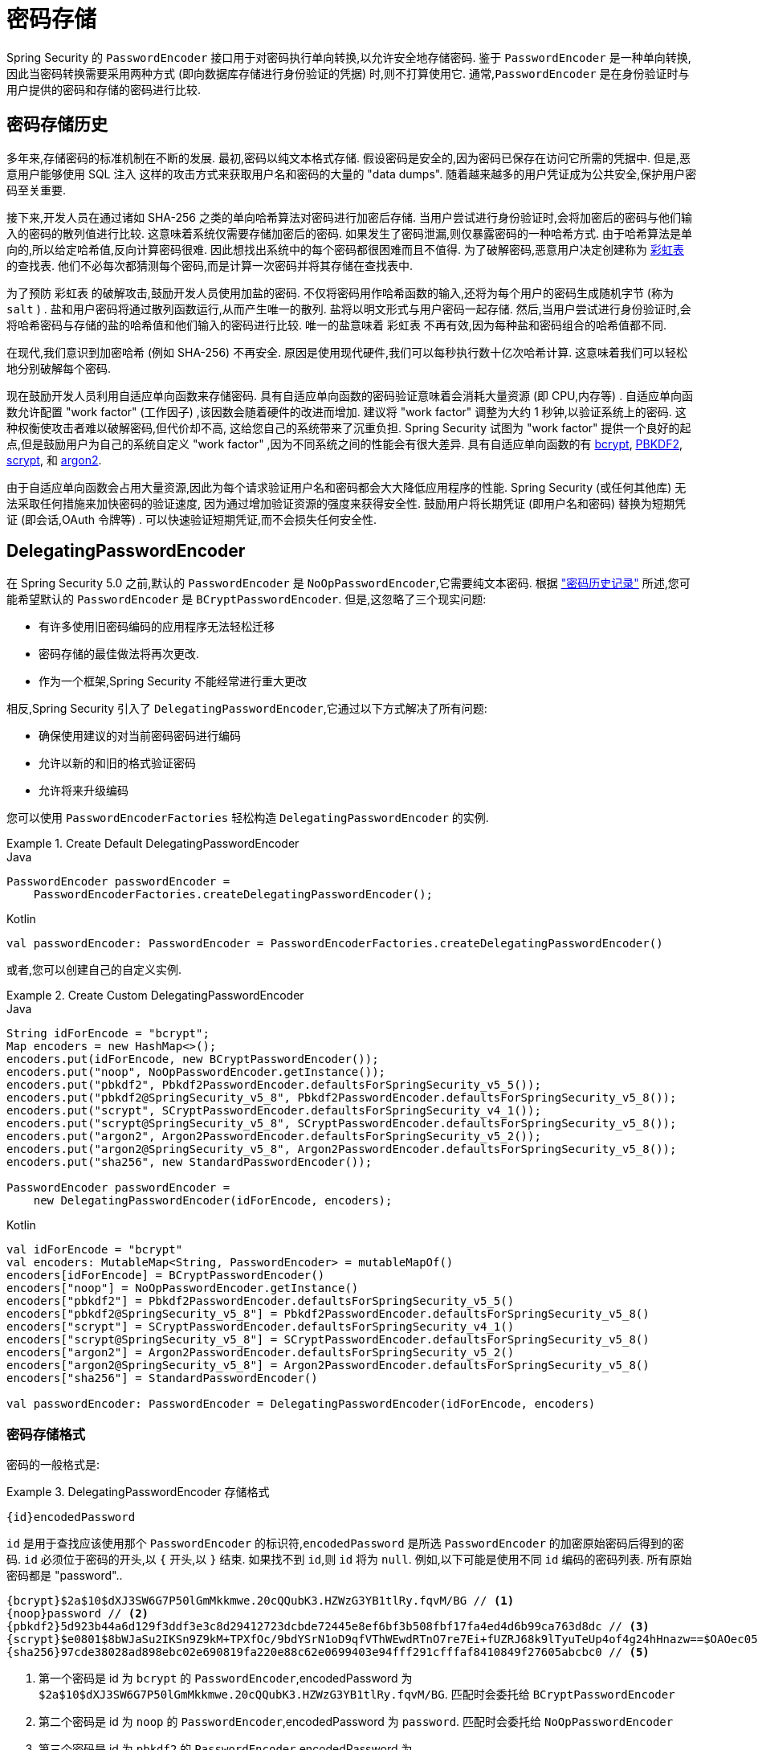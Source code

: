 [[authentication-password-storage]]
= 密码存储

Spring Security 的 `PasswordEncoder` 接口用于对密码执行单向转换,以允许安全地存储密码.  鉴于 `PasswordEncoder` 是一种单向转换,
因此当密码转换需要采用两种方式 (即向数据库存储进行身份验证的凭据) 时,则不打算使用它.  通常,`PasswordEncoder` 是在身份验证时与用户提供的密码和存储的密码进行比较.

[[authentication-password-storage-history]]
== 密码存储历史

多年来,存储密码的标准机制在不断的发展.  最初,密码以纯文本格式存储.  假设密码是安全的,因为密码已保存在访问它所需的凭据中.
但是,恶意用户能够使用 SQL 注入 这样的攻击方式来获取用户名和密码的大量的 "data dumps".  随着越来越多的用户凭证成为公共安全,保护用户密码至关重要.

接下来,开发人员在通过诸如 SHA-256 之类的单向哈希算法对密码进行加密后存储.  当用户尝试进行身份验证时,会将加密后的密码与他们输入的密码的散列值进行比较.  这意味着系统仅需要存储加密后的密码.  如果发生了密码泄漏,则仅暴露密码的一种哈希方式.
由于哈希算法是单向的,所以给定哈希值,反向计算密码很难. 因此想找出系统中的每个密码都很困难而且不值得.  为了破解密码,恶意用户决定创建称为  https://en.wikipedia.org/wiki/Rainbow_table[彩虹表] 的查找表.  他们不必每次都猜测每个密码,而是计算一次密码并将其存储在查找表中.

为了预防 彩虹表 的破解攻击,鼓励开发人员使用加盐的密码.  不仅将密码用作哈希函数的输入,还将为每个用户的密码生成随机字节 (称为 `salt` ) .  盐和用户密码将通过散列函数运行,从而产生唯一的散列.  盐将以明文形式与用户密码一起存储.
然后,当用户尝试进行身份验证时,会将哈希密码与存储的盐的哈希值和他们输入的密码进行比较.  唯一的盐意味着 `彩虹表` 不再有效,因为每种盐和密码组合的哈希值都不同.

在现代,我们意识到加密哈希 (例如 SHA-256) 不再安全.  原因是使用现代硬件,我们可以每秒执行数十亿次哈希计算.  这意味着我们可以轻松地分别破解每个密码.

现在鼓励开发人员利用自适应单向函数来存储密码.  具有自适应单向函数的密码验证意味着会消耗大量资源 (即 CPU,内存等) .
自适应单向函数允许配置 "work factor"  (工作因子) ,该因数会随着硬件的改进而增加.  建议将 "work factor" 调整为大约 1 秒钟,以验证系统上的密码.  这种权衡使攻击者难以破解密码,但代价却不高,
这给您自己的系统带来了沉重负担.
Spring Security 试图为 "work factor" 提供一个良好的起点,但是鼓励用户为自己的系统自定义 "work factor" ,因为不同系统之间的性能会有很大差异.  具有自适应单向函数的有
<<authentication-password-storage-bcrypt,bcrypt>>, <<authentication-password-storage-pbkdf2,PBKDF2>>, <<authentication-password-storage-scrypt,scrypt>>, 和 <<authentication-password-storage-argon2,argon2>>.

由于自适应单向函数会占用大量资源,因此为每个请求验证用户名和密码都会大大降低应用程序的性能.  Spring Security (或任何其他库) 无法采取任何措施来加快密码的验证速度,
因为通过增加验证资源的强度来获得安全性.
鼓励用户将长期凭证 (即用户名和密码) 替换为短期凭证 (即会话,OAuth 令牌等) .  可以快速验证短期凭证,而不会损失任何安全性.

[[authentication-password-storage-dpe]]
== DelegatingPasswordEncoder

在 Spring Security 5.0 之前,默认的 `PasswordEncoder` 是 `NoOpPasswordEncoder`,它需要纯文本密码.  根据 <<authentication-password-storage-history,"密码历史记录">> 所述,您可能希望默认的 `PasswordEncoder` 是 `BCryptPasswordEncoder`.  但是,这忽略了三个现实问题:

- 有许多使用旧密码编码的应用程序无法轻松迁移
- 密码存储的最佳做法将再次更改.
- 作为一个框架,Spring Security 不能经常进行重大更改

相反,Spring Security 引入了 `DelegatingPasswordEncoder`,它通过以下方式解决了所有问题:

- 确保使用建议的对当前密码密码进行编码
- 允许以新的和旧的格式验证密码
- 允许将来升级编码

您可以使用 `PasswordEncoderFactories` 轻松构造 `DelegatingPasswordEncoder` 的实例.

.Create Default DelegatingPasswordEncoder
====
.Java
[source,java,role="primary"]
----
PasswordEncoder passwordEncoder =
    PasswordEncoderFactories.createDelegatingPasswordEncoder();
----

.Kotlin
[source,kotlin,role="secondary"]
----
val passwordEncoder: PasswordEncoder = PasswordEncoderFactories.createDelegatingPasswordEncoder()
----
====

或者,您可以创建自己的自定义实例.

.Create Custom DelegatingPasswordEncoder
====
.Java
[source,java,role="primary"]
----
String idForEncode = "bcrypt";
Map encoders = new HashMap<>();
encoders.put(idForEncode, new BCryptPasswordEncoder());
encoders.put("noop", NoOpPasswordEncoder.getInstance());
encoders.put("pbkdf2", Pbkdf2PasswordEncoder.defaultsForSpringSecurity_v5_5());
encoders.put("pbkdf2@SpringSecurity_v5_8", Pbkdf2PasswordEncoder.defaultsForSpringSecurity_v5_8());
encoders.put("scrypt", SCryptPasswordEncoder.defaultsForSpringSecurity_v4_1());
encoders.put("scrypt@SpringSecurity_v5_8", SCryptPasswordEncoder.defaultsForSpringSecurity_v5_8());
encoders.put("argon2", Argon2PasswordEncoder.defaultsForSpringSecurity_v5_2());
encoders.put("argon2@SpringSecurity_v5_8", Argon2PasswordEncoder.defaultsForSpringSecurity_v5_8());
encoders.put("sha256", new StandardPasswordEncoder());

PasswordEncoder passwordEncoder =
    new DelegatingPasswordEncoder(idForEncode, encoders);
----

.Kotlin
[source,kotlin,role="secondary"]
----
val idForEncode = "bcrypt"
val encoders: MutableMap<String, PasswordEncoder> = mutableMapOf()
encoders[idForEncode] = BCryptPasswordEncoder()
encoders["noop"] = NoOpPasswordEncoder.getInstance()
encoders["pbkdf2"] = Pbkdf2PasswordEncoder.defaultsForSpringSecurity_v5_5()
encoders["pbkdf2@SpringSecurity_v5_8"] = Pbkdf2PasswordEncoder.defaultsForSpringSecurity_v5_8()
encoders["scrypt"] = SCryptPasswordEncoder.defaultsForSpringSecurity_v4_1()
encoders["scrypt@SpringSecurity_v5_8"] = SCryptPasswordEncoder.defaultsForSpringSecurity_v5_8()
encoders["argon2"] = Argon2PasswordEncoder.defaultsForSpringSecurity_v5_2()
encoders["argon2@SpringSecurity_v5_8"] = Argon2PasswordEncoder.defaultsForSpringSecurity_v5_8()
encoders["sha256"] = StandardPasswordEncoder()

val passwordEncoder: PasswordEncoder = DelegatingPasswordEncoder(idForEncode, encoders)
----
====

[[authentication-password-storage-dpe-format]]
=== 密码存储格式

密码的一般格式是:

.DelegatingPasswordEncoder 存储格式
====
[source,text,attrs="-attributes"]
----
{id}encodedPassword
----
====

`id` 是用于查找应该使用那个 `PasswordEncoder` 的标识符,`encodedPassword` 是所选 `PasswordEncoder` 的加密原始密码后得到的密码.
`id` 必须位于密码的开头,以 `{` 开头,以 `}` 结束. 如果找不到 `id`,则 `id` 将为 `null`. 例如,以下可能是使用不同 `id` 编码的密码列表. 所有原始密码都是 "password"..


[source,text]
----
{bcrypt}$2a$10$dXJ3SW6G7P50lGmMkkmwe.20cQQubK3.HZWzG3YB1tlRy.fqvM/BG // <1>
{noop}password // <2>
{pbkdf2}5d923b44a6d129f3ddf3e3c8d29412723dcbde72445e8ef6bf3b508fbf17fa4ed4d6b99ca763d8dc // <3>
{scrypt}$e0801$8bWJaSu2IKSn9Z9kM+TPXfOc/9bdYSrN1oD9qfVThWEwdRTnO7re7Ei+fUZRJ68k9lTyuTeUp4of4g24hHnazw==$OAOec05+bXxvuu/1qZ6NUR+xQYvYv7BeL1QxwRpY5Pc=  // <4>
{sha256}97cde38028ad898ebc02e690819fa220e88c62e0699403e94fff291cfffaf8410849f27605abcbc0 // <5>
----

<1> 第一个密码是 id 为 `bcrypt` 的 `PasswordEncoder`,encodedPassword 为 `$2a$10$dXJ3SW6G7P50lGmMkkmwe.20cQQubK3.HZWzG3YB1tlRy.fqvM/BG`. 匹配时会委托给 `BCryptPasswordEncoder`
<2> 第二个密码是 id 为 `noop` 的 `PasswordEncoder`,encodedPassword 为 `password`. 匹配时会委托给 `NoOpPasswordEncoder`
<3> 第三个密码是 id 为 `pbkdf2` 的 `PasswordEncoder`,encodedPassword 为 `5d923b44a6d129f3ddf3e3c8d29412723dcbde72445e8ef6bf3b508fbf17fa4ed4d6b99ca763d8dc`. 匹配时会委托给 `Pbkdf2PasswordEncoder`
<4> 第四个密码是 id 为 `scrypt` 的 `PasswordEncoder`,encodedPassword 为 `$e0801$8bWJaSu2IKSn9Z9kM+TPXfOc/9bdYSrN1oD9qfVThWEwdRTnO7re7Ei+fUZRJ68k9lTyuTeUp4of4g24hHnazw==$OAOec05+bXxvuu/1qZ6NUR+xQYvYv7BeL1QxwRpY5Pc=` ,匹配时它将委托给 `SCryptPasswordEncoder`
<5> 最后一个密码是 id 为 `sha256`  的 `PasswordEncoder` ,encodedPassword 为 `97cde38028ad898ebc02e690819fa220e88c62e0699403e94fff291cfffaf8410849f27605abcbc0`. 匹配时会委托给 `StandardPasswordEncoder`


[NOTE]
====
一些用户可能担心这会为黑客提供存储格式. 其实不必担心,因为密码的存储不依赖于算法是秘密. 此外,大多数格式很容易让攻击者在没有前缀的情况下弄清楚. 例如,BCrypt 密码通常以 $2a$ 开头.
====

[[authentication-password-storage-dpe-encoding]]
=== 密码编码

传入构造函数的 `idForEncode` 确定将使用哪个 `PasswordEncoder` 来编码密码. 在上面构造的 `DelegatingPasswordEncoder` 中,这意味着编码 password 的结果将被委托给 `BCryptPasswordEncoder` 并以 `{bcrypt}` 为前缀. 最终结果如下:

.DelegatingPasswordEncoder Encode Example
====
[source,text,attrs="-attributes"]
----
{bcrypt}$2a$10$dXJ3SW6G7P50lGmMkkmwe.20cQQubK3.HZWzG3YB1tlRy.fqvM/BG
----
====

[[authentication-password-storage-dpe-matching]]
=== 密码匹配

匹配是基于 `{id}` 以及构造函数中提供的 `id` 到 `PasswordEncoder` 的映射完成的. 我们在<<authentication-password-storage-dpe-format,密码存储格式>> 一节中的 example 提供了一个如何完成的工作示例.
默认情况下,使用密码调用 `matches(CharSequence, String)` 和未映射的id(包括空 `id`)的结果将导致 `IllegalArgumentException`.
可以使用 `DelegatingPasswordEncoder.setDefaultPasswordEncoderForMatches(PasswordEncoder)` 自定义此行为.

通过使用 `id`,我们可以匹配任何密码编码,但使用最现代的密码编码. 这很重要,
因为与加密不同,密码哈希的设计使得没有简单的方法来恢复明文. 由于无法恢复明文,因此难以迁移密码. 虽然用户很容易迁移 `NoOpPasswordEncoder`,但我们默认选择将其包含在内,但不是默认的 `PasswordEncoder`. 以便简化入门体验.

[[authentication-password-storage-dep-getting-started]]
=== 入门体验

如果您要编写演示或示例,则花一些时间来对用户密码进行哈希运算会很麻烦.  有一些便利机制可以简化此过程,但这仍然不适合生产.

.withDefaultPasswordEncoder Example
====
.Java
[source,java,role="primary",attrs="-attributes"]
----
User user = User.withDefaultPasswordEncoder()
  .username("user")
  .password("password")
  .roles("user")
  .build();
System.out.println(user.getPassword());
// {bcrypt}$2a$10$dXJ3SW6G7P50lGmMkkmwe.20cQQubK3.HZWzG3YB1tlRy.fqvM/BG
----

.Kotlin
[source,kotlin,role="secondary",attrs="-attributes"]
----
val user = User.withDefaultPasswordEncoder()
    .username("user")
    .password("password")
    .roles("user")
    .build()
println(user.password)
// {bcrypt}$2a$10$dXJ3SW6G7P50lGmMkkmwe.20cQQubK3.HZWzG3YB1tlRy.fqvM/BG
----
====

如果要创建多个用户,则还可以重复使用该构建器.

.withDefaultPasswordEncoder Reusing the Builder
====
.Java
[source,java,role="primary"]
----
UserBuilder users = User.withDefaultPasswordEncoder();
User user = users
  .username("user")
  .password("password")
  .roles("USER")
  .build();
User admin = users
  .username("admin")
  .password("password")
  .roles("USER","ADMIN")
  .build();
----

.Kotlin
[source,kotlin,role="secondary"]
----
val users = User.withDefaultPasswordEncoder()
val user = users
    .username("user")
    .password("password")
    .roles("USER")
    .build()
val admin = users
    .username("admin")
    .password("password")
    .roles("USER", "ADMIN")
    .build()
----
====

这会散列存储的密码,但是密码仍在内存和已编译的源代码中暴露.  因此,对于生产环境它仍然不被认为是安全的.  对于生产,您应该<<authentication-password-storage-boot-cli,在外部对密码进行哈希处理>>.

[[authentication-password-storage-boot-cli]]
=== 使用 Spring Boot CLI 编码

正确编码密码的最简单方法是使用 https://docs.spring.io/spring-boot/docs/current/reference/html/spring-boot-cli.html[Spring Boot CLI].

例如,以下将对与 <<authentication-password-storage-dpe,DelegatingPasswordEncoder>> 一起使用的 `password` 密码进行编码:

.Spring Boot CLI encodepassword Example
====
[source,attrs="-attributes"]
----
spring encodepassword password
{bcrypt}$2a$10$X5wFBtLrL/kHcmrOGGTrGufsBX8CJ0WpQpF3pgeuxBB/H73BK1DW6
----
====

[[authentication-password-storage-dpe-troubleshoot]]
=== 故障排除

如果 <<authentication-password-storage-dpe-format,密码存储格式>> 一节中描述的其中一个密码没有 `id`,则会发生以下错误. .

====
----
java.lang.IllegalArgumentException: There is no PasswordEncoder mapped for the id "null"
	at org.springframework.security.crypto.password.DelegatingPasswordEncoder$UnmappedIdPasswordEncoder.matches(DelegatingPasswordEncoder.java:233)
	at org.springframework.security.crypto.password.DelegatingPasswordEncoder.matches(DelegatingPasswordEncoder.java:196)
----
====

解决错误的最简单方法是切换到显式提供密码编码的 `PasswordEncoder`. 解决问题的最简单方法是弄清楚当前如何存储密码并明确提供正确的 `PasswordEncoder`.

如果要从 Spring Security 4.2.x 进行迁移,则可以通过 <<authentication-password-storage-configuration,暴露 `NoOpPasswordEncoder` bean>> 恢复到先前的行为.

或者,您可以为所有密码加上正确的ID前缀,然后继续使用 `DelegatingPasswordEncoder`.  例如,如果您使用的是 `BCrypt`,则可以从以下方式迁移密码:


====
----
$2a$10$dXJ3SW6G7P50lGmMkkmwe.20cQQubK3.HZWzG3YB1tlRy.fqvM/BG
----
====

to

====
[source,attrs="-attributes"]
----
{bcrypt}$2a$10$dXJ3SW6G7P50lGmMkkmwe.20cQQubK3.HZWzG3YB1tlRy.fqvM/BG
----
====

有关映射的完整列表,请参阅 https://docs.spring.io/spring-security/site/docs/5.0.x/api/org/springframework/security/crypto/factory/PasswordEncoderFactories.html[PasswordEncoderFactories] 上的 Javadoc.

[[authentication-password-storage-bcrypt]]
== BCryptPasswordEncoder

`BCryptPasswordEncoder` 实现使用广泛支持的 https://en.wikipedia.org/wiki/Bcrypt[bcrypt] 算法对密码进行哈希处理.  为了使其更能抵抗密码破解,`bcrypt` 故意降低了速度.  与其他自适应单向函数一样,应将其调整为大约1秒钟,以验证系统上的密码.
`BCryptPasswordEncoder` 的默认实现使用强度 10， 如 https://docs.spring.io/spring-security/site/docs/current/api/org/springframework/security/crypto/bcrypt/BCryptPasswordEncoder.html[BCryptPasswordEncoder] 的 Javadoc 中所述.  鼓励您
在您自己的系统上调整和测试强度参数， 以使验证密码大约需要 `1` 秒钟.

.BCryptPasswordEncoder
====
.Java
[source,java,role="primary"]
----
// Create an encoder with strength 16
BCryptPasswordEncoder encoder = new BCryptPasswordEncoder(16);
String result = encoder.encode("myPassword");
assertTrue(encoder.matches("myPassword", result));
----

.Kotlin
[source,kotlin,role="secondary"]
----
// Create an encoder with strength 16
val encoder = BCryptPasswordEncoder(16)
val result: String = encoder.encode("myPassword")
assertTrue(encoder.matches("myPassword", result))
----
====

[[authentication-password-storage-argon2]]
== Argon2PasswordEncoder

`Argon2PasswordEncoder` 实现使用 Argon2 算法对密码进行哈希处理.  https://en.wikipedia.org/wiki/Argon2[Argon2] 是 https://en.wikipedia.org/wiki/Password_Hashing_Competition[Password Hashing Competition] 的获胜者.
为了克服自定义硬件上的密码破解问题,`Argon2` 是一种故意慢速的算法,需要大量内存.
与其他自适应单向函数一样,应将其调整为大约1秒钟,以验证系统上的密码.  如果 `Argon2PasswordEncoder` 需要 BouncyCastle,则为当前实现.

.Argon2PasswordEncoder
====
.Java
[source,java,role="primary"]
----
// Create an encoder with all the defaults
Argon2PasswordEncoder encoder = Argon2PasswordEncoder.defaultsForSpringSecurity_v5_8();
String result = encoder.encode("myPassword");
assertTrue(encoder.matches("myPassword", result));
----

.Kotlin
[source,kotlin,role="secondary"]
----
// Create an encoder with all the defaults
val encoder = Argon2PasswordEncoder.defaultsForSpringSecurity_v5_8()
val result: String = encoder.encode("myPassword")
assertTrue(encoder.matches("myPassword", result))
----
====

[[authentication-password-storage-pbkdf2]]
== Pbkdf2PasswordEncoder

`Pbkdf2PasswordEncoder` 实现使用 https://en.wikipedia.org/wiki/PBKDF2[PBKDF2] 算法对密码进行哈希处理.  为了消除密码破解,PBKDF2 是一种故意缓慢的算法.  与其他自适应单向函数一样,应将其调整为大约1秒钟,以验证系统上的密码.  当需要 FIPS 认证时,此算法是不错的选择.

.Pbkdf2PasswordEncoder
====
.Java
[source,java,role="primary"]
----
// Create an encoder with all the defaults
Pbkdf2PasswordEncoder encoder = Pbkdf2PasswordEncoder.defaultsForSpringSecurity_v5_8();
String result = encoder.encode("myPassword");
assertTrue(encoder.matches("myPassword", result));
----

.Kotlin
[source,kotlin,role="secondary"]
----
// Create an encoder with all the defaults
val encoder = Pbkdf2PasswordEncoder.defaultsForSpringSecurity_v5_8()
val result: String = encoder.encode("myPassword")
assertTrue(encoder.matches("myPassword", result))
----
====

[[authentication-password-storage-scrypt]]
== SCryptPasswordEncoder

`SCryptPasswordEncoder` 实现使用 https://en.wikipedia.org/wiki/Scrypt[scrypt] 算法对密码进行哈希处理.  为了克服自定义硬件 scrypt 上的密码破解问题,它是一种故意缓慢的算法,需要大量内存.
与其他自适应单向函数一样,应将其调整为大约 1 秒钟,以验证系统上的密码.

.SCryptPasswordEncoder
====
.Java
[source,java,role="primary"]
----
// Create an encoder with all the defaults
SCryptPasswordEncoder encoder = SCryptPasswordEncoder.defaultsForSpringSecurity_v5_8();
String result = encoder.encode("myPassword");
assertTrue(encoder.matches("myPassword", result));
----

.Kotlin
[source,kotlin,role="secondary"]
----
// Create an encoder with all the defaults
val encoder = SCryptPasswordEncoder.defaultsForSpringSecurity_v5_8()
val result: String = encoder.encode("myPassword")
assertTrue(encoder.matches("myPassword", result))
----
====

[[authentication-password-storage-other]]
== 其他的 PasswordEncoders

还有许多其他的 `PasswordEncoder` 的实现,他们完全是为了保持向后兼容而存在的.  目前均已弃用,以表明它们不再被视为安全.  但是,由于很难迁移现有的旧系统,因此没有删除它们的计划.


[[authentication-password-storage-configuration]]
== 密码存储配置

Spring Security 默认使用 <<authentication-password-storage-dpe,DelegatingPasswordEncoder>>.  但是,可以通过将 `PasswordEncoder` 暴露为 Spring Bean 来对其进行自定义.

如果您是从 Spring Security 4.2.x 迁移的,则可以通过暴露 `NoOpPasswordEncoder` bean恢复到以前的行为.

[WARNING]
====
恢复为 `NoOpPasswordEncoder` 不被认为是安全的.  相反,您应该迁移到使用 `DelegatingPasswordEncoder` 来支持安全密码编码.
====

.NoOpPasswordEncoder
====
.Java
[source,java,role="primary"]
----
@Bean
public static NoOpPasswordEncoder passwordEncoder() {
    return NoOpPasswordEncoder.getInstance();
}
----

.XML
[source,xml,role="secondary"]
----
<b:bean id="passwordEncoder"
        class="org.springframework.security.crypto.password.NoOpPasswordEncoder" factory-method="getInstance"/>
----

.Kotlin
[source,kotlin,role="secondary"]
----
@Bean
fun passwordEncoder(): PasswordEncoder {
    return NoOpPasswordEncoder.getInstance();
}
----
====

[NOTE]
====
XML 配置要求 `NoOpPasswordEncoder` Bean名称为 `passwordEncoder`.
====

[[authentication-change-password-configuration]]
== Change Password Configuration

大多数允许用户设置密码的应用程序也需要更新密码的功能。

https://w3c.github.io/webappsec-change-password-url/[A Well-Known URL for Change Passwords] 表示一种机制，密码管理器可以通过该机制发现给定应用程序的密码更新端点。

您可以配置 Spring Security 以提供此发现端点。 例如，如果您的应用程序中的更改密码端点是 `/change-password`，那么您可以像这样配置 Spring Security:

.Default Change Password Endpoint
====
.Java
[source,java,role="primary"]
----
http
    .passwordManagement(Customizer.withDefaults())
----

.XML
[source,xml,role="secondary"]
----
<sec:password-management/>
----

.Kotlin
[source,kotlin,role="secondary"]
----
http {
    passwordManagement { }
}
----
====

然后，当密码管理器导航到 `/.well-known/change-password` 时，Spring Security 将重定向您的端点，`/change-password`。

或者，如果您的端点不是 `/change-password`，您也可以像这样指定:

.Change Password Endpoint
====
.Java
[source,java,role="primary"]
----
http
    .passwordManagement((management) -> management
        .changePasswordPage("/update-password")
    )
----

.XML
[source,xml,role="secondary"]
----
<sec:password-management change-password-page="/update-password"/>
----

.Kotlin
[source,kotlin,role="secondary"]
----
http {
    passwordManagement {
        changePasswordPage = "/update-password"
    }
}
----
====

通过上述配置，当密码管理器导航到 `/.well-known/change-password` 时，Spring Security 将重定向到 `/update-password`。